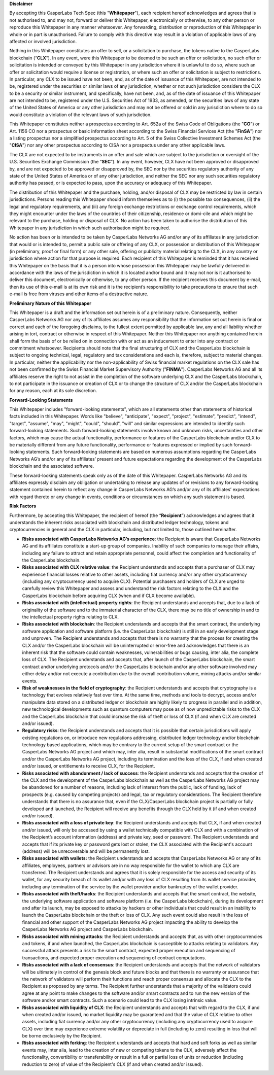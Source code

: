 **Disclaimer**


By accepting this CasperLabs Tech Spec (this "**Whitepaper**"), each recipient
hereof acknowledges and agrees that is not authorised to, and may not, forward
or deliver this Whitepaper, electronically or otherwise, to any other person or
reproduce this Whitepaper in any manner whatsoever. Any forwarding, distribution
or reproduction of this Whitepaper in whole or in part is unauthorised. Failure
to comply with this directive may result in a violation of applicable laws of
any affected or involved jurisdiction.

Nothing in this Whitepaper constitutes an offer to sell, or a solicitation to
purchase, the tokens native to the CasperLabs blockchain (“**CLX**”). In any
event, were this Whitepaper to be deemed to be such an offer or solicitation, no
such offer or solicitation is intended or conveyed by this Whitepaper in any
jurisdiction where it is unlawful to do so, where such an offer or solicitation
would require a license or registration, or where such an offer or solicitation
is subject to restrictions. In particular, any CLX to be issued have not been,
and, as of the date of issuance of this Whitepaper, are not intended to be,
registered under the securities or similar laws of any jurisdiction, whether or
not such jurisdiction considers the CLX to be a security or similar instrument,
and specifically, have not been, and, as of the date of issuance of this
Whitepaper are not intended to be, registered under the U.S. Securities Act of
1933, as amended, or the securities laws of any state of the United States of
America or any other jurisdiction and may not be offered or sold in any
jurisdiction where to do so would constitute a violation of the relevant laws of
such jurisdiction.

This Whitepaper constitutes neither a prospectus according to Art. 652a of the
Swiss Code of Obligations (the "**CO**") or Art. 1156 CO nor a prospectus or
basic information sheet according to the Swiss Financial Services Act (the
"**FinSA**") nor a listing prospectus nor a simplified prospectus according to
Art. 5 of the Swiss Collective Investment Schemes Act (the "**CISA**") nor any
other prospectus according to CISA nor a prospectus under any other applicable
laws.

The CLX are not expected to be instruments in an offer and sale which are
subject to the jurisdiction or oversight of the U.S. Securities Exchange
Commission (the “**SEC**”). In any event, however, CLX have not been approved or
disapproved by, and are not expected to be approved or disapproved by, the SEC
nor by the securities regulatory authority of any state of the United States of
America or of any other jurisdiction, and neither the SEC nor any such
securities regulatory authority has passed, or is expected to pass, upon the
accuracy or adequacy of this Whitepaper.

The distribution of this Whitepaper and the purchase, holding, and/or disposal
of CLX may be restricted by law in certain jurisdictions. Persons reading this
Whitepaper should inform themselves as to (i) the possible tax
consequences, (ii) the legal and regulatory requirements, and (iii) any foreign
exchange restrictions or exchange control requirements, which they might
encounter under the laws of the countries of their citizenship, residence or
domi-cile and which might be relevant to the purchase, holding or disposal
of CLX. No action has been taken to authorise the distribution of this
Whitepaper in any jurisdiction in which such authorisation might be required.

No action has been or is intended to be taken by CasperLabs Networks AG and/or
any of its affiliates in any jurisdiction that would or is intended to, permit a
public sale or offering of any CLX, or possession or distribution of this
Whitepaper (in preliminary, proof or final form) or any other sale, offering or
publicity material relating to the CLX, in any country or jurisdiction where
action for that purpose is required. Each recipient of this Whitepaper is
reminded that it has received this Whitepaper on the basis that it is a person
into whose possession this Whitepaper may be lawfully delivered in accordance
with the laws of the jurisdiction in which it is located and/or bound and it may
not nor is it authorised to deliver this document, electronically or otherwise,
to any other person. If the recipient receives this document by e-mail, then its
use of this e-mail is at its own risk and it is the recipient’s responsibility
to take precautions to ensure that such e-mail is free from viruses and other
items of a destructive nature.

**Preliminary Nature of this Whitepaper**


This Whitepaper is a draft and the information set out herein is of a
preliminary nature. Consequently, neither CasperLabs Networks AG nor any of its
affiliates assumes any responsibility that the information set out herein is
final or correct and each of the foregoing disclaims, to the fullest extent
permitted by applicable law, any and all liability whether arising in tort,
contract or otherwise in respect of this Whitepaper. Neither this Whitepaper nor
anything contained herein shall form the basis of or be relied on in connection
with or act as an inducement to enter into any contract or commitment
whatsoever. Recipients should note that the final structuring of CLX and the
CasperLabs blockchain is subject to ongoing technical, legal, regulatory and tax
considerations and each is, therefore, subject to material changes. In
particular, neither the applicability nor the non-applicability of Swiss
financial market regulations on the CLX sale has not been confirmed by the Swiss
Financial Market Supervisory Authority ("**FINMA**"). CasperLabs Networks AG
and all its affiliates reserve the right to not assist in the completion of the
software underlying CLX and the CasperLabs blockchain, to not participate in the
issuance or creation of CLX or to change the structure of CLX and/or the
CasperLabs blockchain for any reason, each at its sole discretion.

**Forward-Looking Statements**


This Whitepaper includes "forward-looking statements", which are all statements
other than statements of historical facts included in this Whitepaper. Words
like "believe", "anticipate", "expect", "project", "estimate", "predict",
"intend", "target", "assume", "may", "might", "could", "should", "will" and
similar expressions are intended to identify such forward-looking statements.
Such forward-looking statements involve known and unknown risks, uncertainties
and other factors, which may cause the actual functionality, performance or
features of the CasperLabs blockchain and/or CLX to be materially different from
any future functionality, performance or features expressed or implied by such
forward-looking statements. Such forward-looking statements are based on
numerous assumptions regarding the CasperLabs Networks AG’s and/or any of its
affiliates’ present and future expectations regarding the development of the
CasperLabs blockchain and the associated software.

These forward-looking statements speak only as of the date of this Whitepaper.
CasperLabs Networks AG and its affiliates expressly disclaim any obligation or
undertaking to release any updates of or revisions to any forward-looking
statement contained herein to reflect any change in CasperLabs Networks AG’s
and/or any of its affiliates’ expectations with regard thereto or any change in
events, conditions or circumstances on which any such statement is based.

**Risk Factors**

Furthermore, by accepting this Whitepaper, the recipient of hereof (the
“**Recipient**”) acknowledges and agrees that it understands the inherent risks
associated with blockchain and distributed ledger technology, tokens and
cryptocurrencies in general and the CLX in particular, including, but not
limited to, those outlined hereinafter.

- **Risks associated with CasperLabs Networks AG’s experience**: the
  Recipient is aware that CasperLabs Networks AG and its affiliates constitute a
  start-up group of companies. Inability of such companies to manage their
  affairs, including any failure to attract and retain appropriate personnel,
  could affect the completion and functionality of the CasperLabs blockchain.
- **Risks associated with CLX relative value**: the Recipient understands and
  accepts that a purchaser of CLX may experience financial losses relative to
  other assets, including fiat currency and/or any other cryptocurrency (including
  any cryptocurrency used to acquire CLX). Potential purchasers and holders of CLX
  are urged to carefully review this Whitepaper and assess and understand the risk
  factors relating to the CLX and the CasperLabs blockchain before acquiring CLX
  (when and if CLX become available).
- **Risks associated with (intellectual) property rights**: the Recipient
  understands and accepts that, due to a lack of originality of the software and
  to the immaterial character of the CLX, there may be no title of ownership in
  and to the intellectual property rights relating to CLX.
- **Risks associated with blockchain**: the Recipient understands and accepts
  that the smart contract, the underlying software application and software
  platform (i.e. the CasperLabs blockchain) is still in an early development stage
  and unproven. The Recipient understands and accepts that there is no warranty
  that the process for creating the CLX and/or the CasperLabs blockchain will be
  uninterrupted or error-free and acknowledges that there is an inherent risk that
  the software could contain weaknesses, vulnerabilities or bugs causing, inter
  alia, the complete loss of CLX. The Recipient understands and accepts that,
  after launch of the CasperLabs blockchain, the smart contract and/or underlying
  protocols and/or the CasperLabs blockchain and/or any other software involved
  may either delay and/or not execute a contribution due to the overall
  contribution volume, mining attacks and/or similar events.
- **Risk of weaknesses in the field of cryptography**: the Recipient
  understands and accepts that cryptography is a technology that evolves
  relatively fast over time. At the same time, methods and tools to decrypt,
  access and/or manipulate data stored on a distributed ledger or blockchain are
  highly likely to progress in parallel and in addition, new technological
  developments such as quantum computers may pose as of now unpredictable risks to
  the CLX and the CasperLabs blockchain that could increase the risk of theft or
  loss of CLX (if and when CLX are created and/or issued).
- **Regulatory risks**: the Recipient understands and accepts that it is
  possible that certain jurisdictions will apply existing regulations on, or
  introduce new regulations addressing, distributed ledger technology and/or
  blockchain technology based applications, which may be contrary to the current
  setup of the smart contract or the CasperLabs Networks AG project and which
  may, inter alia, result in substantial modifications of the smart contract
  and/or the CasperLabs Networks AG project, including its termination and the
  loss of the CLX, if and when created and/or issued, or entitlements to receive
  CLX, for the Recipient.
- **Risks associated with abandonment / lack of success**: the Recipient
  understands and accepts that the creation of the CLX and the development of the
  CasperLabs blockchain as well as the CasperLabs Networks AG project may be
  abandoned for a number of reasons, including lack of interest from the public,
  lack of funding, lack of prospects (e.g. caused by competing projects) and
  legal, tax or regulatory considerations. The Recipient therefore understands
  that there is no assurance that, even if the CLX/CasperLabs blockchain project
  is partially or fully developed and launched, the Recipient will receive any
  benefits through the CLX held by it (if and when created and/or issued).
- **Risks associated with a loss of private key**: the Recipient understands
  and accepts that CLX, if and when created and/or issued, will only be accessed
  by using a wallet technically compatible with CLX and with a combination of the
  Recipient’s account information (address) and private key, seed or password. The
  Recipient understands and accepts that if its private key or password gets lost
  or stolen, the CLX associated with the Recipient's account (address) will be
  unrecoverable and will be permanently lost.
- **Risks associated with wallets:** the Recipient understands and accepts
  that CasperLabs Networks AG or any of its affiliates, employees, partners or
  advisors are in no way responsible for the wallet to which any CLX are
  transferred. The Recipient understands and agrees that it is solely responsible
  for the access and security of its wallet, for any security breach of its wallet
  and/or with any loss of CLX resulting from its wallet service provider,
  including any termination of the service by the wallet provider and/or
  bankruptcy of the wallet provider.
- **Risks associated with theft/hacks**: the Recipient understands and accepts
  that the smart contract, the website, the underlying software application and
  software platform (i.e. the CasperLabs blockchain), during its development and
  after its launch, may be exposed to attacks by hackers or other individuals that
  could result in an inability to launch the CasperLabs blockchain or the theft or
  loss of CLX. Any such event could also result in the loss of financial and other
  support of the CasperLabs Networks AG project impacting the ability to develop
  the CasperLabs Networks AG project and CasperLabs blockchain.
- **Risks associated with mining attacks**: the Recipient understands and
  accepts that, as with other cryptocurrencies and tokens, if and when launched,
  the CasperLabs blockchain is susceptible to attacks relating to validators. Any
  successful attack presents a risk to the smart contract, expected proper
  execution and sequencing of transactions, and expected proper execution and
  sequencing of contract computations.
- **Risks associated with a lack of consensus**: the Recipient understands and
  accepts that the network of validators will be ultimately in control of the
  genesis block and future blocks and that there is no warranty or assurance that
  the network of validators will perform their functions and reach proper
  consensus and allocate the CLX to the Recipient as proposed by any terms. The
  Recipient further understands that a majority of the validators could agree at
  any point to make changes to the software and/or smart contracts and to run the
  new version of the software and/or smart contracts. Such a scenario could lead
  to the CLX losing intrinsic value.
- **Risks associated with liquidity of CLX**: the Recipient understands and
  accepts that with regard to the CLX, if and when created and/or issued, no
  market liquidity may be guaranteed and that the value of CLX relative to other
  assets, including fiat currency and/or any other cryptocurrency (including any
  cryptocurrency used to acquire CLX) over time may experience extreme volatility
  or depreciate in full (including to zero) resulting in loss that will be borne
  exclusively by the Recipient.
- **Risks associated with forking**: the Recipient understands and accepts
  that hard and soft forks as well as similar events may, inter alia, lead to the
  creation of new or competing tokens to the CLX, adversely affect the
  functionality, convertibility or transferability or result in a full or partial
  loss of units or reduction (including reduction to zero) of value of the
  Recipient's CLX (if and when created and/or issued).
